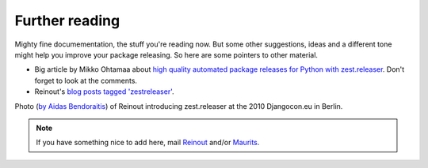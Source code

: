Further reading
===============

Mighty fine documementation, the stuff you're reading now. But some other
suggestions, ideas and a different tone might help you improve your package
releasing. So here are some pointers to other material.

- Big article by Mikko Ohtamaa about `high quality automated package releases
  for Python with zest.releaser
  <http://opensourcehacker.com/2012/08/14/high-quality-automated-package-releases-for-python-with-zest-releaser/>`_. Don't
  forget to look at the comments.

- Reinout's `blog posts tagged 'zestreleaser'
  <http://reinout.vanrees.org/weblog/tags/zestreleaser.html>`_.

.. raw:: html

    <a href="http://www.flickr.com/photos/djangotricks/4648804796/" title="Reinout
    van Rees introducing zest.releaser by DjangoTricks, on Flickr"><img
    src="https://farm5.staticflickr.com/4042/4648804796_cb19c09df7_z.jpg"
    width="640" height="425" alt="Reinout van Rees introducing zest.releaser"></a>

Photo (`by Aidas Bendoraitis
<https://secure.flickr.com/photos/djangotricks/4648804796/>`_) of Reinout
introducing zest.releaser at the 2010 Djangocon.eu in Berlin.


.. note::

   If you have something nice to add here, mail `Reinout
   <mailto:reinout@vanrees.org>`_ and/or `Maurits
   <mailto:maurits@vanrees.org>`_.
